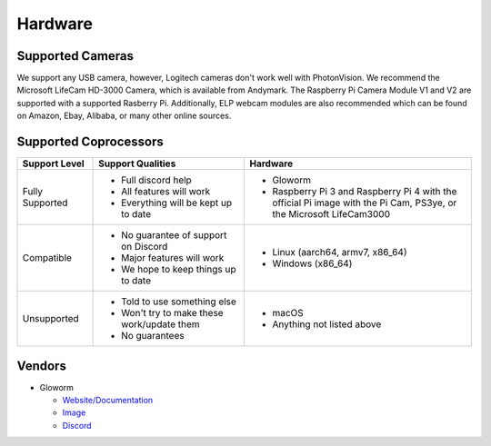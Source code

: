 Hardware
========

Supported Cameras
-----------------

We support any USB camera, however, Logitech cameras don't work well with PhotonVision. We recommend the Microsoft LifeCam HD-3000 Camera, which is available from Andymark. The Raspberry Pi Camera Module V1 and V2 are supported with a supported Rasberry Pi. Additionally, ELP webcam modules are also recommended which can be found on Amazon, Ebay, Alibaba, or many other online sources.


Supported Coprocessors
----------------------
.. list-table::
   :widths: 15 30 45
   :header-rows: 1

   * - Support Level
     - Support Qualities
     - Hardware
   * - Fully Supported
     -   * Full discord help
         * All features will work
         * Everything will be kept up to date
     -   * Gloworm
         * Raspberry Pi 3 and Raspberry Pi 4 with the official Pi image with the Pi Cam, PS3ye, or the Microsoft LifeCam3000
   * - Compatible
     -   * No guarantee of support on Discord
         * Major features will work
         * We hope to keep things up to date
     -   * Linux (aarch64, armv7, x86_64)
         * Windows (x86_64)
   * - Unsupported
     -   * Told to use something else
         * Won't try to make these work/update them
         * No guarantees
     -   * macOS
         * Anything not listed above

Vendors
-------
* Gloworm

  * `Website/Documentation <https://gloworm.vision/>`_

  * `Image <https://github.com/gloworm-vision/pi-gen/releases/>`_

  * `Discord <https://discord.gg/DncQRky>`_
